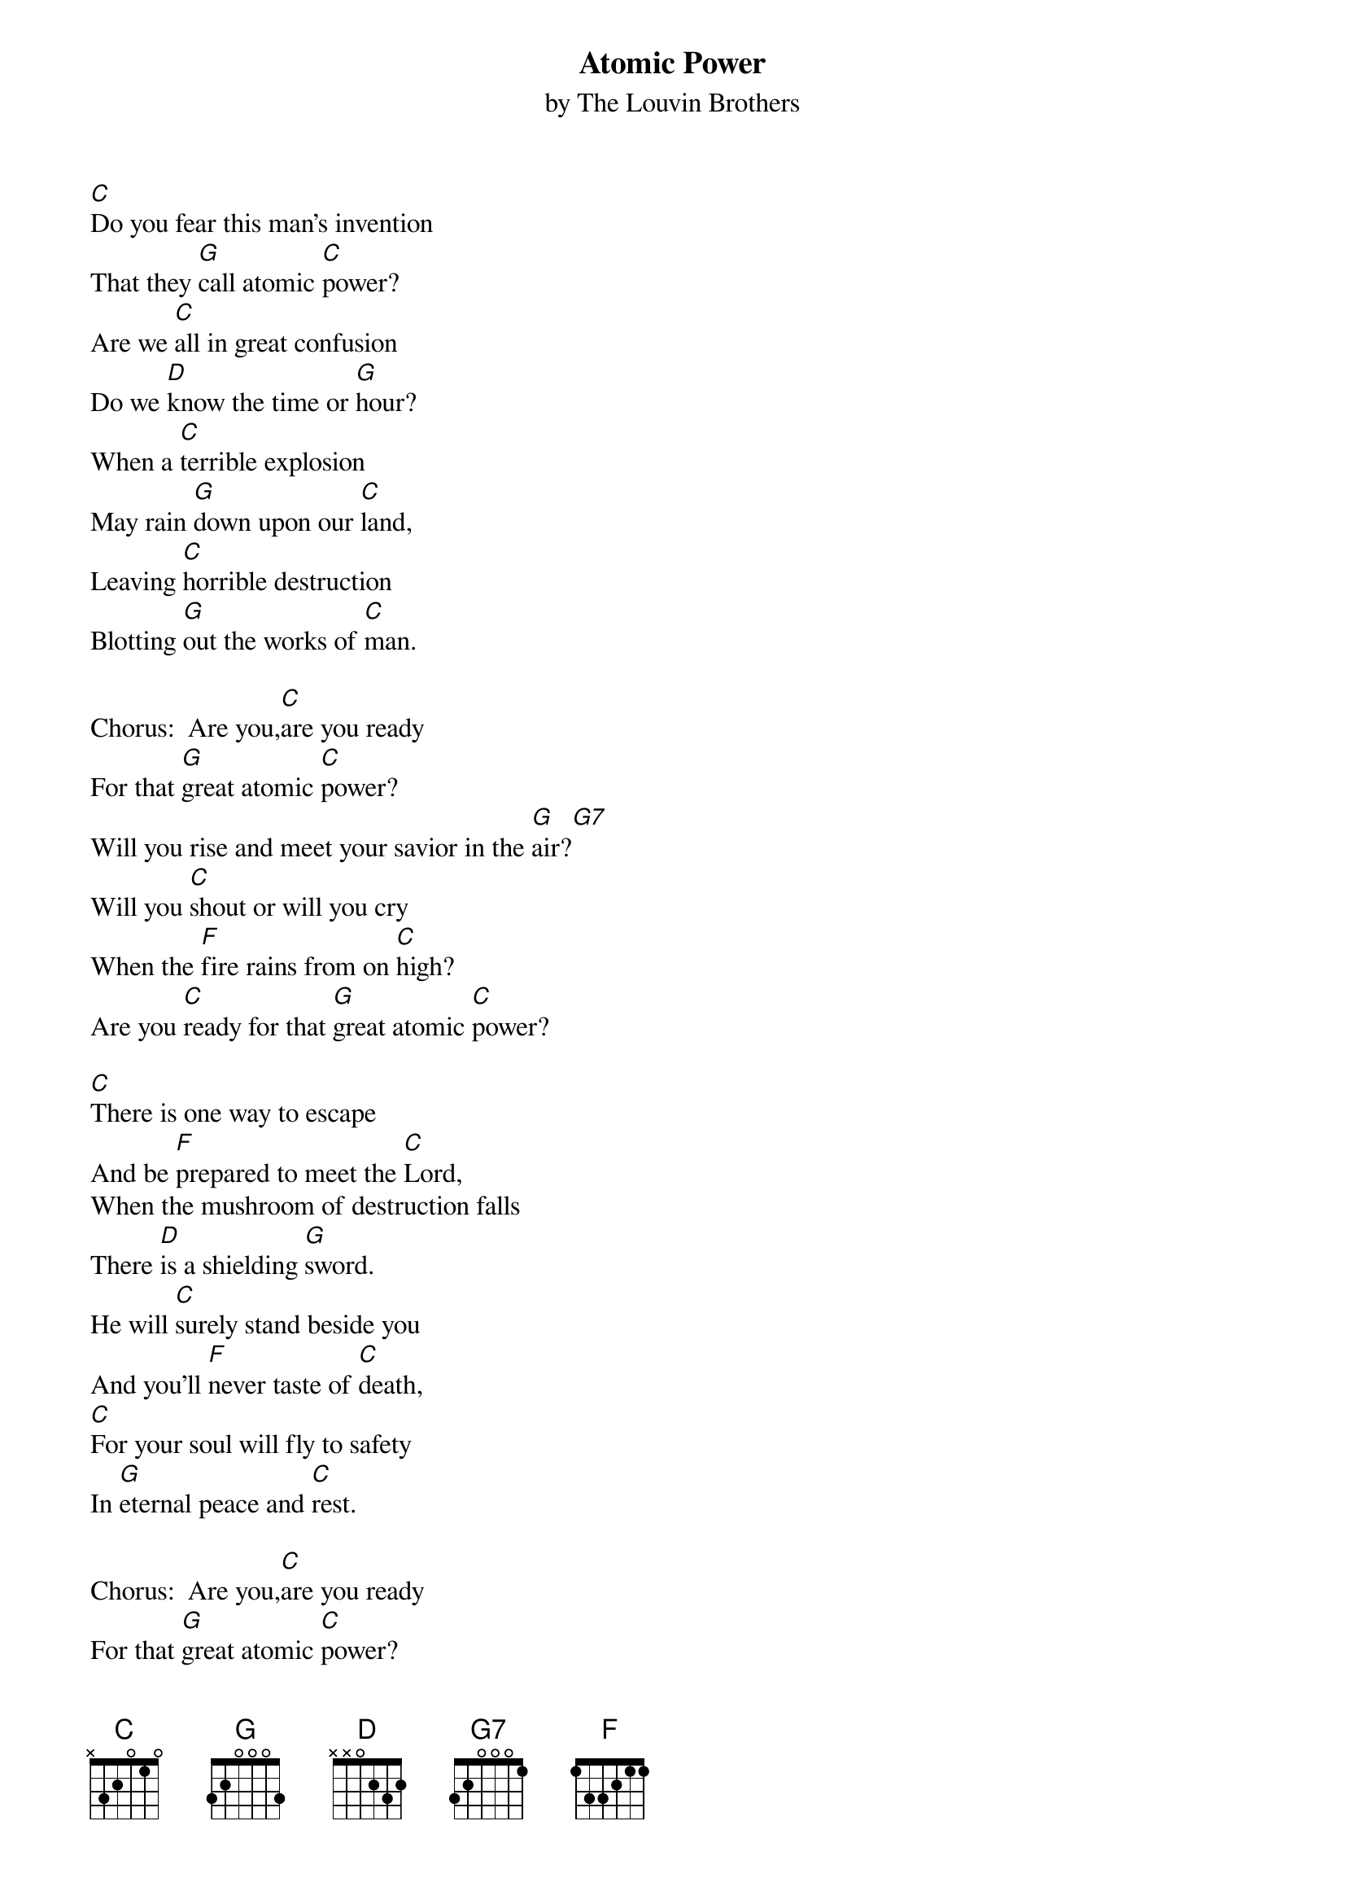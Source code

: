 {t: Atomic Power}
{st: by The Louvin Brothers}

[C]Do you fear this man's invention
That they [G]call atomic [C]power?
Are we [C]all in great confusion
Do we [D]know the time or [G]hour?
When a [C]terrible explosion
May rain [G]down upon our [C]land,
Leaving [C]horrible destruction
Blotting [G]out the works of [C]man.

Chorus:  Are you,[C]are you ready
For that [G]great atomic [C]power?
Will you rise and meet your savior in the [G]air?[G7]
Will you [C]shout or will you cry
When the [F]fire rains from on [C]high?
Are you [C]ready for that [G]great atomic [C]power?

[C]There is one way to escape
And be [F]prepared to meet the [C]Lord,
When the mushroom of destruction falls
There [D]is a shielding [G]sword.
He will [C]surely stand beside you
And you'll [F]never taste of [C]death,
[C]For your soul will fly to safety
In [G]eternal peace and [C]rest.

Chorus:  Are you,[C]are you ready
For that [G]great atomic [C]power?
Will you rise and meet your savior in the [G]air?[G7]
Will you [C]shout or will you cry
When the [F]fire rains from on [C]high?
Are you [C]ready for that [G]great atomic [C]power?
